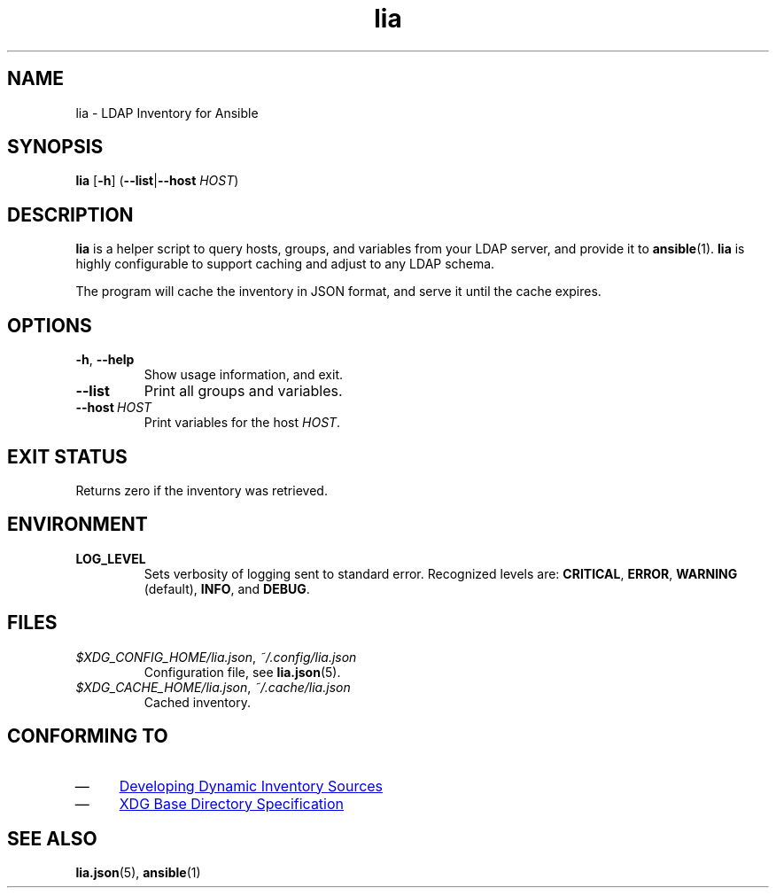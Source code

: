 .TH lia 1 "23 Feb 2018" "version 1.0"
.SH NAME
lia \- LDAP Inventory for Ansible
.SH SYNOPSIS
.B lia
.RB [ \-h ]
.RB ( \-\-list | \-\-host
.IR HOST )
.SH DESCRIPTION
.B lia
is a helper script to query hosts, groups, and variables from your LDAP
server, and provide it to \fBansible\fR(1).
.B lia
is highly configurable to support caching and adjust to any LDAP schema.

The program will cache the inventory in JSON format, and serve it until the
cache expires.
.SH OPTIONS
.TP
.BR \-h ", " \-\-help
Show usage information, and exit.
.TP
.B \-\-list
Print all groups and variables.
.TP
.BI \-\-host\  HOST
Print variables for the host \fIHOST\fR.
.SH "EXIT STATUS"
Returns zero if the inventory was retrieved.
.SH ENVIRONMENT
.TP
.B LOG_LEVEL
Sets verbosity of logging sent to standard error.
Recognized levels are:
.BR CRITICAL ,
.BR ERROR ,
.BR WARNING " (default),"
.BR INFO ", and "
.BR DEBUG .
.SH FILES
.TP
.IR $XDG_CONFIG_HOME/lia.json ", " ~/.config/lia.json
Configuration file, see \fBlia.json\fR(5).
.TP
.IR $XDG_CACHE_HOME/lia.json ", " ~/.cache/lia.json
Cached inventory.
.SH "CONFORMING TO"
.IP \(em 4
.UR http://docs.ansible.com/ansible/latest/dev_guide/developing_inventory.html
Developing Dynamic Inventory Sources
.UE
.IP \(em 4
.UR https://specifications.freedesktop.org/basedir-spec/basedir-spec-0.6.html
XDG Base Directory Specification
.UE
.SH "SEE ALSO"
.BR lia.json (5),
.BR ansible (1)
